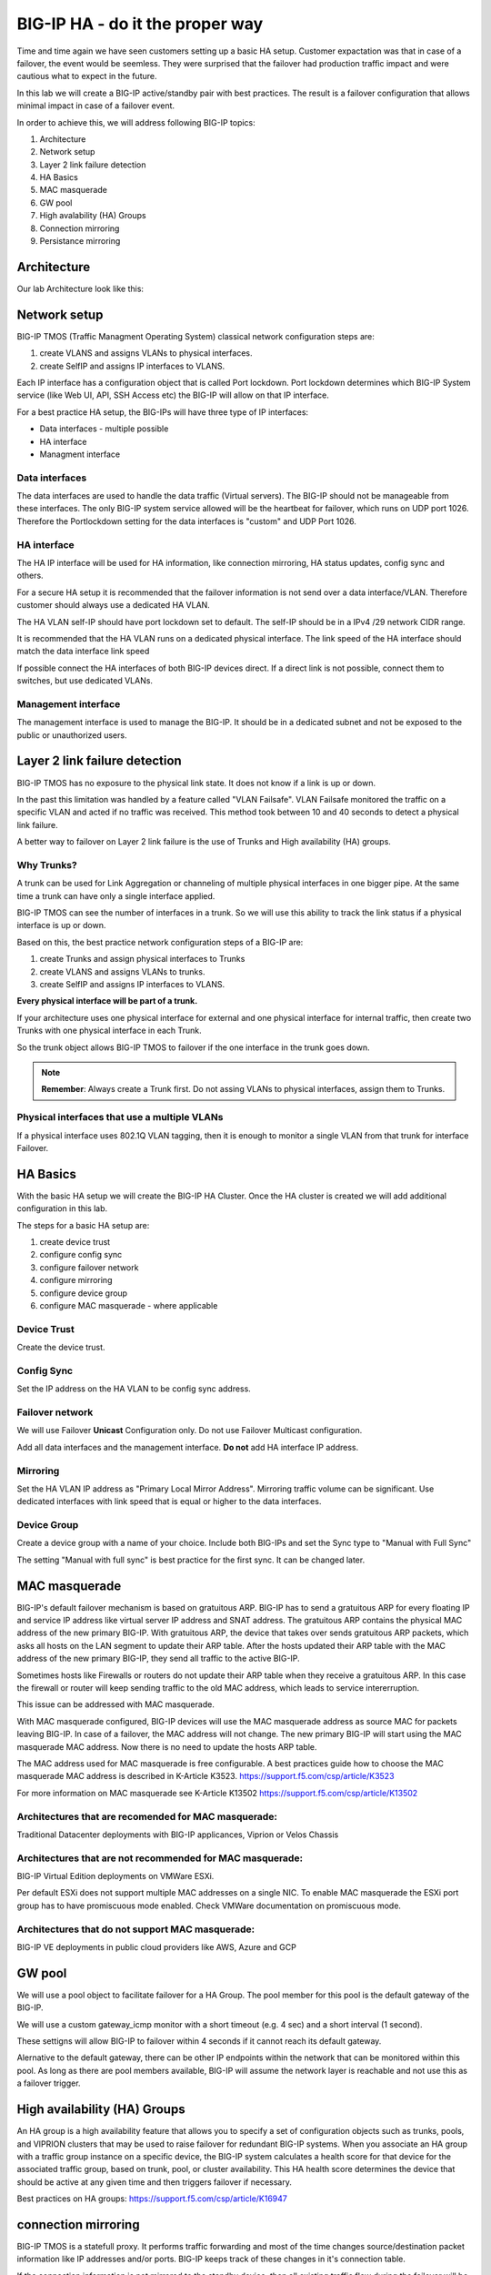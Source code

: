 BIG-IP HA - do it the proper way
================================

Time and time again we have seen customers setting up a basic HA setup.
Customer expactation was that in case of a failover, the event would be seemless. 
They were surprised that the failover had production traffic impact and were cautious what to expect in the future.

In this lab we will create a BIG-IP active/standby pair with best practices.
The result is a failover configuration that allows minimal impact in case of a failover event.

In order to achieve this, we will address following BIG-IP topics:

1. Architecture
2. Network setup
3. Layer 2 link failure detection
4. HA Basics 
5. MAC masquerade
6. GW pool
7. High avalability (HA) Groups
8. Connection mirroring 
9. Persistance mirroring

Architecture
------------

Our lab Architecture look like this:

.. image:: images/image90.png

Network setup
-------------

BIG-IP TMOS (Traffic Managment Operating System) classical network configuration steps are:

1. create VLANS and assigns VLANs to physical interfaces. 
2. create SelfIP and assigns IP interfaces to VLANS. 

Each IP interface has a configuration object that is called Port lockdown. Port lockdown determines which BIG-IP System service (like Web UI, API, SSH Access etc) the BIG-IP will allow on that IP interface. 

For a best practice HA setup, the BIG-IPs will have three type of IP interfaces: 

* Data interfaces - multiple possible
* HA interface
* Managment interface

Data interfaces
+++++++++++++++

The data interfaces are used to handle the data traffic (Virtual servers). The BIG-IP should not be manageable from these interfaces. The only BIG-IP system service allowed will be the heartbeat for failover, which runs on UDP port 1026.
Therefore the Portlockdown setting for the data interfaces is "custom" and UDP Port 1026.

HA interface
++++++++++++

The HA IP interface will be used for HA information, like connection mirroring, HA status updates, config sync and others.

For a secure HA setup it is recommended that the failover information is not send over a data interface/VLAN.
Therefore customer should always use a dedicated HA VLAN. 

The HA VLAN self-IP should have port lockdown set to default. The self-IP should be in a IPv4 /29 network CIDR range.

It is recommended that the HA VLAN runs on a dedicated physical interface. The link speed of the HA interface should match the data interface link speed

If possible connect the HA interfaces of both BIG-IP devices direct. If a direct link is not possible, connect them to switches, but use dedicated VLANs.

Management interface
++++++++++++++++++++

The management interface is used to manage the BIG-IP. 
It should be in a dedicated subnet and not be exposed to the public or unauthorized users.


Layer 2 link failure detection
------------------------------

BIG-IP TMOS has no exposure to the physical link state. It does not know if a link is up or down. 

In the past this limitation was handled by a feature called "VLAN Failsafe". 
VLAN Failsafe monitored the traffic on a specific VLAN and acted if no traffic was received. This method took between 10 and 40 seconds to detect a physical link failure.

A better way to failover on Layer 2 link failure is the use of Trunks and High availability (HA) groups.

Why Trunks?
+++++++++++

A trunk can be used for Link Aggregation or channeling of multiple physical interfaces in one bigger pipe.
At the same time a trunk can have only a single interface applied. 

BIG-IP TMOS can see the number of interfaces in a trunk. So we will use this ability to track the link status if a physical interface is up or down. 

Based on this, the best practice network configuration steps of a BIG-IP are:

1. create Trunks and assign physical interfaces to Trunks 
2. create VLANS and assigns VLANs to trunks. 
3. create SelfIP and assigns IP interfaces to VLANS. 

**Every physical interface will be part of a trunk.** 

If your architecture uses one physical interface for external and one physical interface for internal traffic, then create two Trunks with one physical interface in each Trunk.

So the trunk object allows BIG-IP TMOS to failover if the one interface in the trunk goes down.

.. note:: **Remember**: Always create a Trunk first. Do not assing VLANs to physical interfaces, assign them to Trunks.

Physical interfaces that use a multiple VLANs 
+++++++++++++++++++++++++++++++++++++++++++++

If a physical interface uses 802.1Q VLAN tagging, then it is enough to monitor a single VLAN from that trunk for interface Failover.  


HA Basics
---------

With the basic HA setup we will create the BIG-IP HA Cluster. Once the HA cluster is created we will add additional configuration in this lab.

The steps for a basic HA setup are:

1. create device trust
2. configure config sync
3. configure failover network
4. configure mirroring
5. configure device group
6. configure MAC masquerade - where applicable


Device Trust
++++++++++++

Create the device trust.

Config Sync
+++++++++++

Set the IP address on the HA VLAN to be config sync address. 

Failover network
++++++++++++++++

We will use Failover **Unicast** Configuration only. Do not use Failover Multicast configuration.

Add all data interfaces and the management interface. **Do not** add HA interface IP address. 

Mirroring
+++++++++

Set the HA VLAN IP address as "Primary Local Mirror Address". Mirroring traffic volume can be significant. 
Use dedicated interfaces with link speed that is equal or higher to the data interfaces.

Device Group
++++++++++++

Create a device group with a name of your choice. Include both BIG-IPs and set the Sync type to "Manual with Full Sync"

The setting "Manual with full sync" is best practice for the first sync. It can be changed later.

MAC masquerade
--------------

BIG-IP's default failover mechanism is based on gratuitous ARP.
BIG-IP has to send a gratuitous ARP for every floating IP and service IP address like virtual server IP address and SNAT address.
The gratuitous ARP contains the physical MAC address of the new primary BIG-IP.
With gratuitous ARP, the device that takes over sends gratuitous ARP packets, which asks all hosts on the LAN segment to update their ARP table. 
After the hosts updated their ARP table with the MAC address of the new primary BIG-IP, they send all traffic to the active BIG-IP.

Sometimes hosts like Firewalls or routers do not update their ARP table when they receive a gratuitous ARP.
In this case the firewall or router will keep sending traffic to the old MAC address, which leads to service intererruption.

This issue can be addressed with MAC masquerade.

With MAC masquerade configured, BIG-IP devices will use the MAC masquerade address as source MAC for packets leaving BIG-IP.
In case of a failover, the MAC address will not change.
The new primary BIG-IP will start using the MAC masquerade MAC address.
Now there is no need to update the hosts ARP table. 

The MAC address used for MAC masquerade is free configurable. 
A best practices guide how to choose the MAC masquerade MAC address is described in K-Article K3523. https://support.f5.com/csp/article/K3523

For more information on MAC masquerade see K-Article K13502
https://support.f5.com/csp/article/K13502


Architectures that are recomended for MAC masquerade:
+++++++++++++++++++++++++++++++++++++++++++++++++++++

Traditional Datacenter deployments with BIG-IP applicances, Viprion or Velos Chassis

Architectures that are not recommended for MAC masquerade:
++++++++++++++++++++++++++++++++++++++++++++++++++++++++++

BIG-IP Virtual Edition deployments on VMWare ESXi.

Per default ESXi does not support multiple MAC addresses on a single NIC. 
To enable MAC masquerade the ESXi port group has to have promiscuous mode enabled. 
Check VMWare documentation on promiscuous mode.

Architectures that do not support MAC masquerade:
+++++++++++++++++++++++++++++++++++++++++++++++++

BIG-IP VE deployments in public cloud providers like AWS, Azure and GCP


GW pool
-------

We will use a pool object to facilitate failover for a HA Group. 
The pool member for this pool is the default gateway of the BIG-IP.

We will use a custom gateway_icmp monitor with a short timeout (e.g. 4 sec) and a short interval (1 second).

These settigns will allow BIG-IP to failover within 4 seconds if it cannot reach its default gateway.

Alernative to the default gateway, there can be other IP endpoints within the network that can be monitored within this pool.
As long as there are pool members available, BIG-IP will assume the network layer is reachable and not use this as a failover trigger.

High availability (HA) Groups
-----------------------------

An HA group is a high availability feature that allows you to specify a set of configuration objects such as trunks, pools, and VIPRION clusters that may be used to raise failover for redundant BIG-IP systems. 
When you associate an HA group with a traffic group instance on a specific device, the BIG-IP system calculates a health score for that device for the associated traffic group, based on trunk, pool, or cluster availability. 
This HA health score determines the device that should be active at any given time and then triggers failover if necessary. 

Best practices on HA groups:
https://support.f5.com/csp/article/K16947


connection mirroring
--------------------

BIG-IP TMOS is a statefull proxy. 
It performs traffic forwarding and most of the time changes source/destination packet information like IP addresses and/or ports.
BIG-IP keeps track of these changes in it's connection table. 

If the connection information is not mirrored to the standby device, then all existing traffic flow during the failover will be interrupted.
Clients will have to establish a new connection, which is perceived as service disruption. 

The importance of connection mirroring is depending on the protocol. 
HTTP based protocols can carry their persistent information at higher layers, so that the individual connection might not be problematic if it has to be rebuild.
Other protocols like FTP are more sensitive, because a large file download might have to restart after a failover.

Per default the connection information is not mirrored to the standby BIG-IP. This has to be done for each Virtual server. 
This allows customers to decide which Virtual IP to mirror and which not.

performance Impact of connection mirroring
++++++++++++++++++++++++++++++++++++++++++

Enabling connection mirroring can have a performance impact in terms of higher CPU load.
The performance impact depends on the type of application traffic and on the Virtual server type.

Performance Layer 4 virtual servers copy the connection setup and connection close packets to the standby device.

Standard virtual server copy the complete data stream to the standby device.

recommended interface speed for connection mirroring
++++++++++++++++++++++++++++++++++++++++++++++++++++

Since the connection mirroring traffic can be significant, it is recommended that the interface speed for the VLAN used for connection mirroring is the same speed as the external interface.

e.g. is the external interface speed is 10 Gbit/s then the connection mirroring interface should be 10 Gbit/s as well. 

More information on connection mirroring
https://support.f5.com/csp/article/K84303332


persistance mirroring
---------------------

Applications can require that once a client is load balanced to a specific pool member, subsequent requests will be send to the same pool member.
It is important that the persistence information is copied to the standby device, to prevent the same client to be send to another pool member after the failover.
Persistence mirroring is used that.

Persistence information is only send when a new persistence record is created or an old record expired. It has less performance impact on BIG-IP than connection mirroring.

